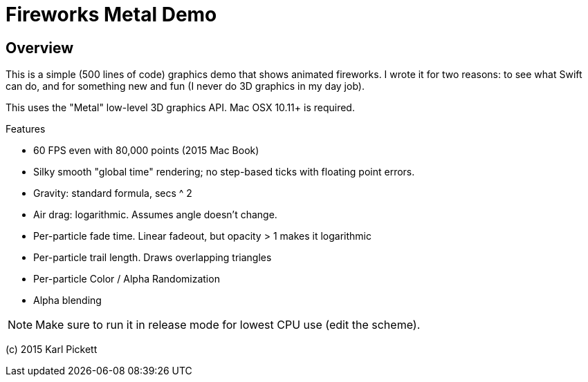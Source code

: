 = Fireworks Metal Demo

== Overview

This is a simple (500 lines of code) graphics demo that shows animated
fireworks.   I wrote it for two reasons: to see what Swift can do, and for
something new and fun (I never do 3D graphics in my day job).

This uses the "Metal" low-level 3D graphics API.  Mac OSX 10.11+ is required.

Features

- 60 FPS even with 80,000 points (2015 Mac Book)
- Silky smooth "global time" rendering; no step-based ticks with floating point errors.  
- Gravity: standard formula, secs ^ 2
- Air drag: logarithmic.  Assumes angle doesn't change.
- Per-particle fade time.  Linear fadeout, but opacity > 1 makes it logarithmic
- Per-particle trail length.  Draws overlapping triangles
- Per-particle Color / Alpha Randomization
- Alpha blending

NOTE: Make sure to run it in release mode for lowest CPU use (edit the
scheme).

(c) 2015 Karl Pickett
